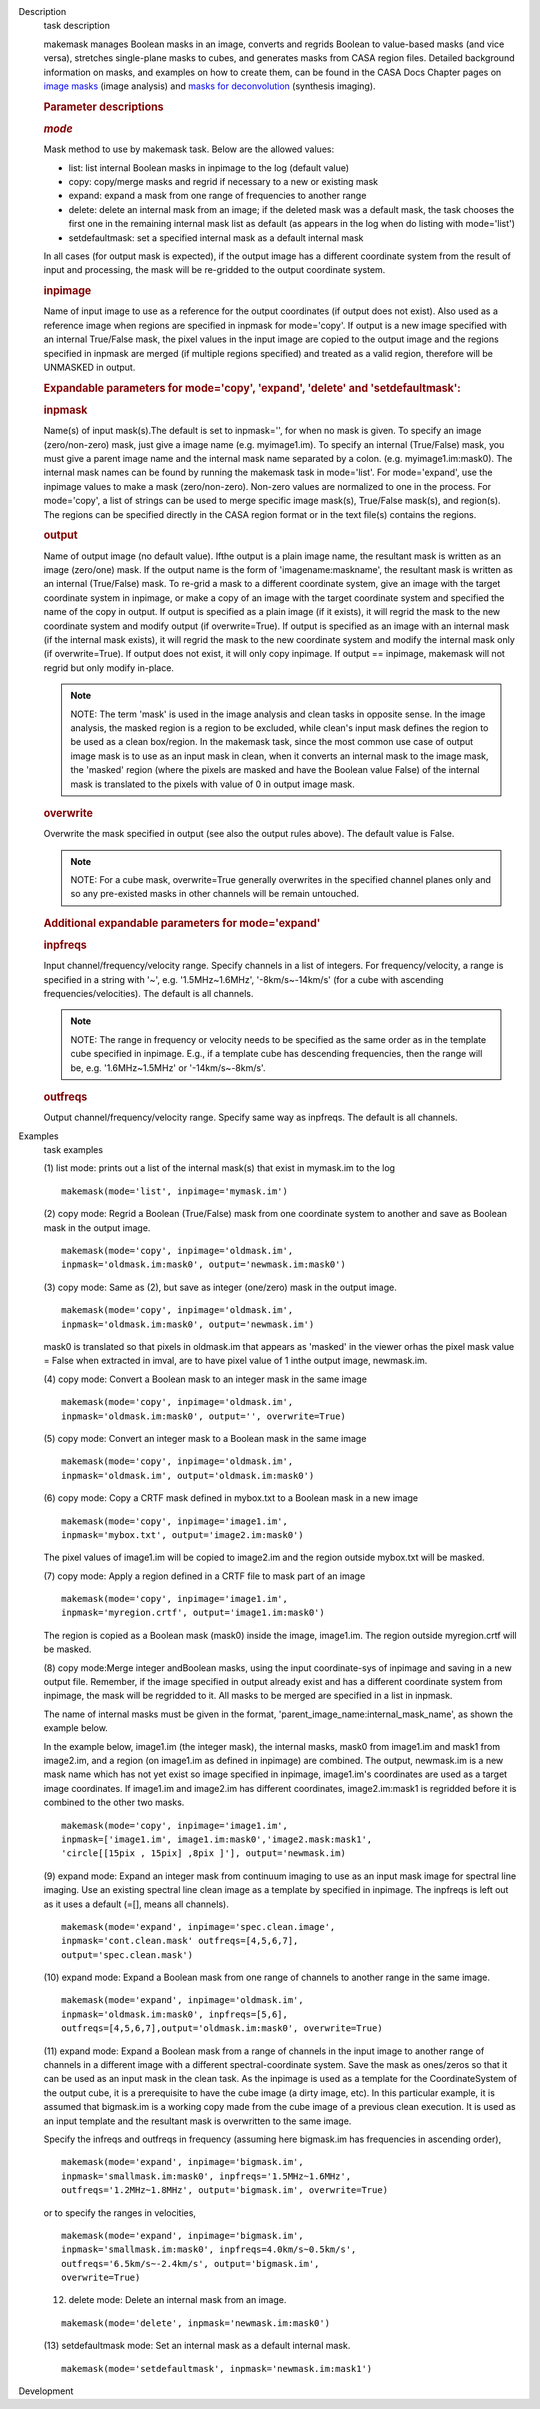 

.. _Description:

Description
   task description
   
   makemask manages Boolean masks in an image, converts and regrids
   Boolean to value-based masks (and vice versa), stretches
   single-plane masks to cubes, and generates masks from CASA region
   files. Detailed background information on masks, and examples on
   how to create them, can be found in the CASA Docs Chapter pages
   on `image
   masks <https://casa.nrao.edu/casadocs-devel/stable/imaging/image-analysis/image-masks>`__ (image
   analysis) and `masks for
   deconvolution <https://casa.nrao.edu/casadocs-devel/stable/imaging/synthesis-imaging/masks-for-deconvolution>`__ (synthesis
   imaging).
   
    
   
   .. rubric:: Parameter descriptions
      
   
   .. rubric:: *mode*
      
   
   Mask method to use by makemask task. Below are the allowed
   values: 
   
   -  list: list internal Boolean masks in inpimage to the log
      (default value)
   -  copy: copy/merge masks and regrid if necessary to a new or
      existing mask
   -  expand: expand a mask from one range of frequencies to another
      range
   -  delete: delete an internal mask from an image; if the deleted
      mask was a default mask, the task chooses the first one in the
      remaining internal mask list as default (as appears in the log
      when do listing with mode='list')
   -  setdefaultmask: set a specified internal mask as a default
      internal mask
   
   In all cases (for output mask is expected), if the output image
   has a different coordinate system from the result of input and
   processing, the mask will be re-gridded to the output coordinate
   system.
   
   .. rubric:: inpimage
      
   
   Name of input image to use as a reference for the output
   coordinates (if output does not exist). Also used as a reference
   image when regions are specified in inpmask for mode='copy'. If
   output is a new image specified with an internal True/False mask,
   the pixel values in the input image are copied to the output image
   and the regions specified in inpmask are merged (if multiple
   regions specified) and treated as a valid region, therefore will
   be UNMASKED in output.
   
    
   
   .. rubric:: Expandable parameters for mode='copy', 'expand',
      'delete' and 'setdefaultmask':
      
   
   .. rubric:: inpmask
      
   
   Name(s) of input mask(s).The default is set to inpmask='', for
   when no mask is given. To specify an image (zero/non-zero) mask,
   just give a image name (e.g. myimage1.im). To specify an internal
   (True/False) mask, you must give a parent image name and the
   internal mask name separated by a colon. (e.g. myimage1.im:mask0).
   The internal mask names can be found by running the makemask task
   in mode='list'. For mode='expand', use the inpimage values to make
   a mask (zero/non-zero). Non-zero values are normalized to one in
   the process. For mode='copy', a list of strings can be used to
   merge specific image mask(s), True/False mask(s), and region(s).
   The regions can be specified directly in the CASA region format or
   in the text file(s) contains the regions.
   
   .. rubric:: output
      
   
   Name of output image (no default value). Ifthe output is a plain
   image name, the resultant mask is written as an image (zero/one)
   mask. If the output name is the form of 'imagename:maskname', the
   resultant mask is written as an internal (True/False) mask. To
   re-grid a mask to a different coordinate system, give an image
   with the target coordinate system in inpimage, or make a copy of
   an image with the target coordinate system and specified the name
   of the copy in output. If output is specified as a plain image (if
   it exists), it will regrid the mask to the new coordinate system
   and modify output (if overwrite=True). If output is specified as
   an image with an internal mask (if the internal mask exists), it
   will regrid the mask to the new coordinate system and modify the
   internal mask only (if overwrite=True). If output does not exist,
   it will only copy inpimage. If output == inpimage, makemask will
   not regrid but only modify in-place.
   
   .. note:: NOTE: The term 'mask' is used in the image analysis and clean
      tasks in opposite sense. In the image analysis, the masked
      region is a region to be excluded, while clean's input mask
      defines the region to be used as a clean box/region. In the
      makemask task, since the most common use case of output image
      mask is to use as an input mask in clean, when it converts an
      internal mask to the image mask, the 'masked' region (where the
      pixels are masked and have the Boolean value False) of the
      internal mask is translated to the pixels with value of 0 in
      output image mask.
   
   .. rubric:: overwrite
      
   
   Overwrite the mask specified in output (see also the output rules
   above). The default value is False.
   
   .. note:: NOTE: For a cube mask, overwrite=True generally overwrites in
      the specified channel planes only and so any pre-existed masks
      in other channels will be remain untouched.
   
    
   
   .. rubric:: Additional expandable parameters for mode='expand'
      
   
   .. rubric:: inpfreqs
      
   
   Input channel/frequency/velocity range. Specify channels in a list
   of integers. For frequency/velocity, a range is specified in a
   string with '~', e.g. '1.5MHz~1.6MHz', '-8km/s~-14km/s' (for a
   cube with ascending frequencies/velocities). The default is all
   channels.
   
   .. note:: NOTE: The range in frequency or velocity needs to be specified
      as the same order as in the template cube specified in
      inpimage. E.g., if a template cube has descending frequencies,
      then the range will be, e.g. '1.6MHz~1.5MHz' or
      '-14km/s~-8km/s'.
   
   .. rubric:: outfreqs
      
   
   Output channel/frequency/velocity range. Specify same way as
   inpfreqs. The default is all channels.
   

.. _Examples:

Examples
   task examples
   
   (1) list mode: prints out a list of the internal mask(s) that
   exist in mymask.im to the log
   
   ::
   
      makemask(mode='list', inpimage='mymask.im')
   
    
   
   (2) copy mode: Regrid a Boolean (True/False) mask from one
   coordinate system to another and save as Boolean mask in the
   output image.   
   
   ::
   
      makemask(mode='copy', inpimage='oldmask.im',
      inpmask='oldmask.im:mask0', output='newmask.im:mask0')
   
    
   
   (3) copy mode: Same as (2), but save as integer (one/zero) mask in
   the output image.
   
   ::
   
      makemask(mode='copy', inpimage='oldmask.im',
      inpmask='oldmask.im:mask0', output='newmask.im')
   
   mask0 is translated so that pixels in oldmask.im that appears as
   'masked' in the viewer orhas the pixel mask value = False when
   extracted in imval, are to have pixel value of 1 inthe output
   image, newmask.im.
   
    
   
   (4) copy mode: Convert a Boolean mask to an integer mask in the
   same image
   
   ::
   
      makemask(mode='copy', inpimage='oldmask.im',
      inpmask='oldmask.im:mask0', output='', overwrite=True)
   
    
   
   (5) copy mode: Convert an integer mask to a Boolean mask in the
   same image
   
   ::
   
      makemask(mode='copy', inpimage='oldmask.im',
      inpmask='oldmask.im', output='oldmask.im:mask0')
   
    
   
   (6) copy mode: Copy a CRTF mask defined in mybox.txt to a Boolean
   mask in a new image
   
   ::
   
      makemask(mode='copy', inpimage='image1.im',
      inpmask='mybox.txt', output='image2.im:mask0')
   
   The pixel values of image1.im will be copied to image2.im and the
   region outside mybox.txt will be masked.
   
    
   
   (7) copy mode: Apply a region defined in a CRTF file to mask part
   of an image
   
   ::
   
      makemask(mode='copy', inpimage='image1.im',
      inpmask='myregion.crtf', output='image1.im:mask0')
   
   The region is copied as a Boolean mask (mask0) inside the image,
   image1.im. The region outside myregion.crtf will be masked.
   
    
   
   (8) copy mode:Merge integer andBoolean masks, using the input
   coordinate-sys of inpimage and saving in a new output file.
   Remember, if the image specified in output already exist and has a
   different coordinate system from inpimage, the mask will be
   regridded to it. All masks to be merged are specified in a list in
   inpmask.
   
   The name of internal masks must be given in the format,
   'parent_image_name:internal_mask_name', as shown the example
   below.
   
   In the example below, image1.im (the integer mask), the internal
   masks, mask0 from image1.im and mask1 from image2.im, and a region
   (on image1.im as defined in inpimage) are combined. The output,
   newmask.im is a new mask name which has not yet exist so image
   specified in inpimage, image1.im's coordinates are used as a
   target image coordinates. If image1.im and image2.im has different
   coordinates, image2.im:mask1 is regridded before it is combined to
   the other two masks.
   
   ::
   
      makemask(mode='copy', inpimage='image1.im',
      inpmask=['image1.im', image1.im:mask0','image2.mask:mask1',
      'circle[[15pix , 15pix] ,8pix ]'], output='newmask.im)
   
    
   
   (9) expand mode: Expand an integer mask from continuum imaging to
   use as an input mask image for spectral line imaging. Use an
   existing spectral line clean image as a template by specified in
   inpimage. The inpfreqs is left out as it uses a default (=[],
   means all channels).
   
   ::
   
      makemask(mode='expand', inpimage='spec.clean.image',
      inpmask='cont.clean.mask' outfreqs=[4,5,6,7],
      output='spec.clean.mask')
   
    
   
   (10) expand mode: Expand a Boolean mask from one range of channels
   to another range in the same image.
   
   ::
   
      makemask(mode='expand', inpimage='oldmask.im',
      inpmask='oldmask.im:mask0', inpfreqs=[5,6],
      outfreqs=[4,5,6,7],output='oldmask.im:mask0', overwrite=True)
   
    
   
   (11) expand mode: Expand a Boolean mask from a range of channels
   in the input image to another range of channels in a different
   image with a different spectral-coordinate system. Save the mask
   as ones/zeros so that it can be used as an input mask in the clean
   task. As the inpimage is used as a template for the
   CoordinateSystem of the output cube, it is a prerequisite to have
   the cube image (a dirty image, etc). In this particular example,
   it is assumed that bigmask.im is a working copy made from the cube
   image of a previous clean execution. It is used as an input
   template and the resultant mask is overwritten to the same image.
   
   Specify the infreqs and outfreqs in frequency (assuming here
   bigmask.im has frequencies in ascending order),
   
   ::
   
      makemask(mode='expand', inpimage='bigmask.im',
      inpmask='smallmask.im:mask0', inpfreqs='1.5MHz~1.6MHz',
      outfreqs='1.2MHz~1.8MHz', output='bigmask.im', overwrite=True)
   
   or to specify the ranges in velocities,
   
   ::
   
      makemask(mode='expand', inpimage='bigmask.im',
      inpmask='smallmask.im:mask0', inpfreqs=4.0km/s~0.5km/s',
      outfreqs='6.5km/s~-2.4km/s', output='bigmask.im',
      overwrite=True)
   
    
   
   (12) delete mode: Delete an internal mask from an image.
   
   ::
   
      makemask(mode='delete', inpmask='newmask.im:mask0')
   
    
   
   (13) setdefaultmask mode: Set an internal mask as a default
   internal mask.
   
   ::
   
      makemask(mode='setdefaultmask', inpmask='newmask.im:mask1')
   

.. _Development:

Development
   